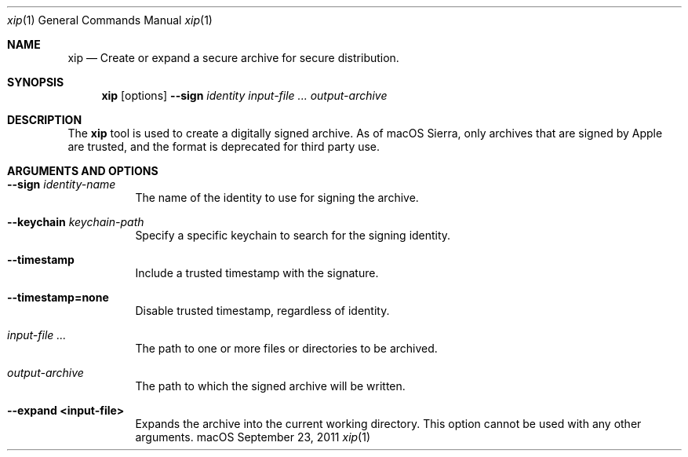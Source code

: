 .Dd September 23, 2011 
.Dt xip 1 
.Os macOS
.\"																				NAME 
.Sh NAME
.Nm xip
.Nd Create or expand a secure archive for secure distribution.
.\"																				SYNOPSIS
.Sh SYNOPSIS
.Nm
.Op options
.Cm --sign Ar identity
.Ar input-file ...
.Ar output-archive
.\"																				DESCRIPTION
.Sh DESCRIPTION
The
.Nm
tool is used to create a digitally signed archive. As of macOS Sierra, only archives that are signed by Apple are trusted, and the format is deprecated for third party use.
.\"																				OPTIONS 
.Sh ARGUMENTS AND OPTIONS
.Bl -tag
.It Cm --sign Ar identity-name
The name of the identity to use for signing the archive.
.It Cm --keychain Ar keychain-path
Specify a specific keychain to search for the signing identity.
.It Cm --timestamp
Include a trusted timestamp with the signature.
.It Cm --timestamp=none
Disable trusted timestamp, regardless of identity.
.It Ar input-file ...
The path to one or more files or directories to be archived.
.It Ar output-archive
The path to which the signed archive will be written.
.It Cm --expand <input-file>
Expands the archive into the current working directory. This option cannot be used with any other arguments.
.El

